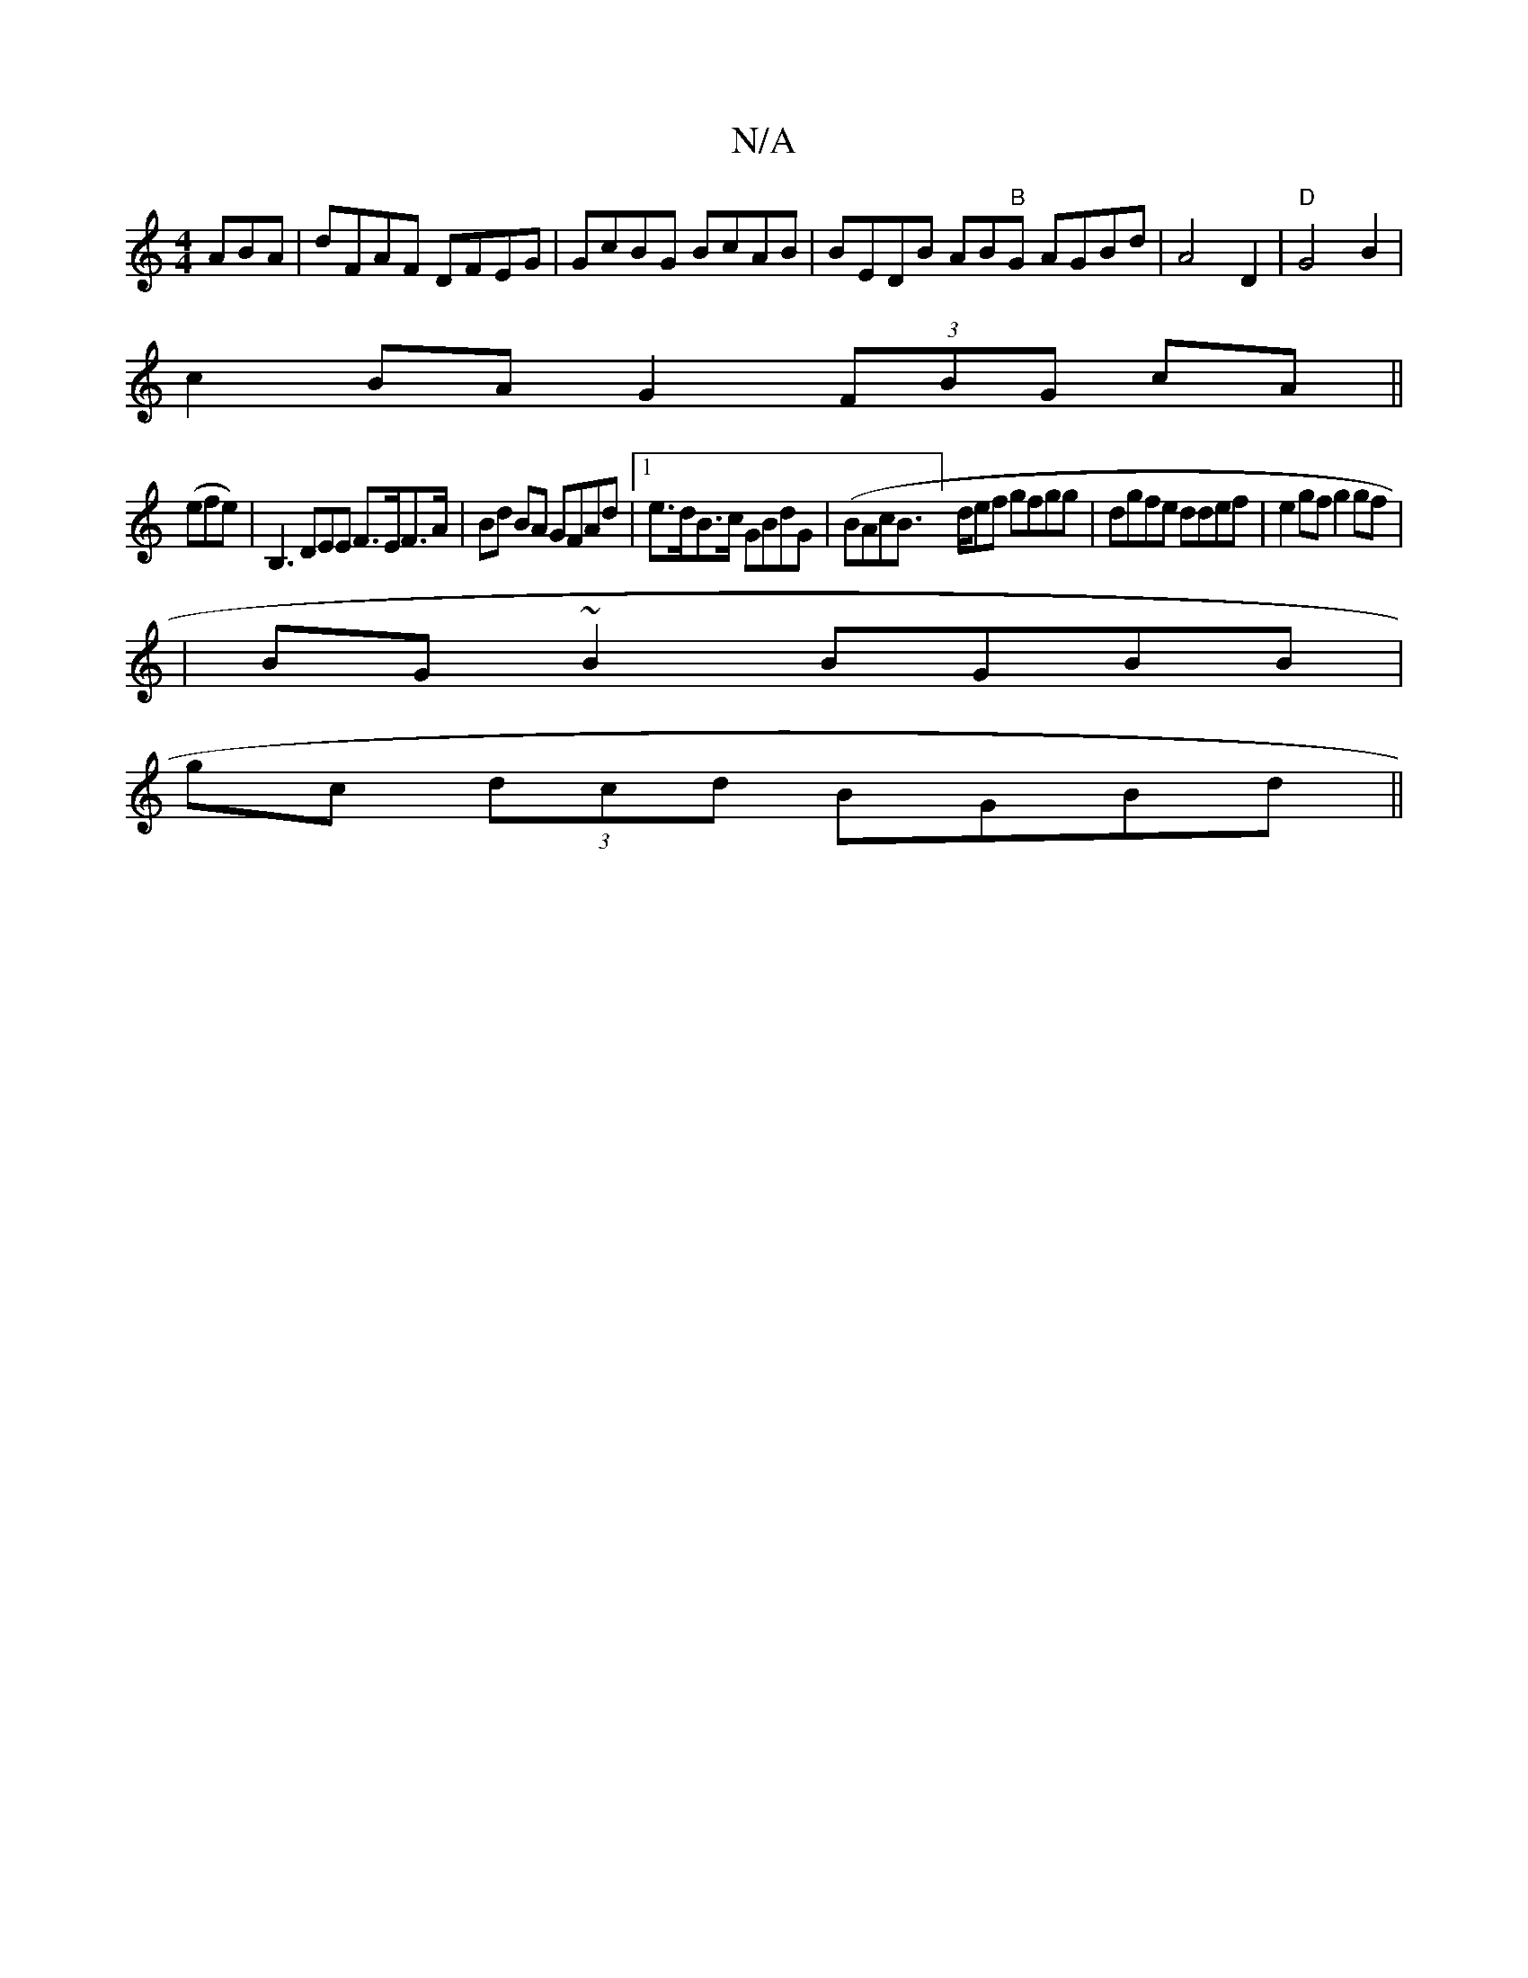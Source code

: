 X:1
T:N/A
M:4/4
R:N/A
K:Cmajor
ABA|dFAF DFEG|GcBG BcAB|BEDB AB"B"G AGBd|A4 D2|"D"G4 B2 | 
c2 BA G2 (3FBG cA||
(efe)|B,3DEE F>EF>A | Bd BA GFAd|1 e>dB>c GBdG | (BAcB]>def gfgg|dgfe ddef|e2gf g2 gf|
|BG~B2 BGBB |
gc (3dcd BGBd ||

|: